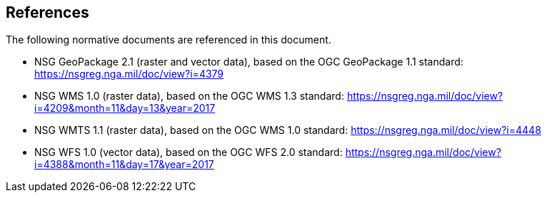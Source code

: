 [[references]]
== References

The following normative documents are referenced in this document.

* NSG GeoPackage 2.1 (raster and vector data), based on the OGC GeoPackage 1.1 standard: https://nsgreg.nga.mil/doc/view?i=4379
* NSG WMS 1.0 (raster data), based on the OGC WMS 1.3 standard:
https://nsgreg.nga.mil/doc/view?i=4209&month=11&day=13&year=2017
* NSG WMTS 1.1 (raster data), based on the OGC WMS 1.0 standard:
https://nsgreg.nga.mil/doc/view?i=4448
* NSG WFS 1.0 (vector data), based on the OGC WFS 2.0 standard:
https://nsgreg.nga.mil/doc/view?i=4388&month=11&day=17&year=2017
